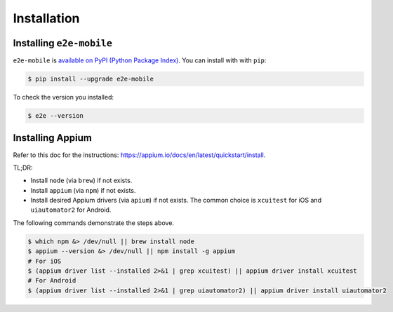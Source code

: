 Installation
============

Installing ``e2e-mobile``
-------------------------

``e2e-mobile`` is `available on PyPI (Python Package Index)
<https://pypi.org/project/e2e-mobile>`_. You can install with with ``pip``:

.. code-block:: console

   $ pip install --upgrade e2e-mobile

To check the version you installed:

.. code-block:: console

    $ e2e --version

Installing Appium
-----------------

Refer to this doc for the instructions: https://appium.io/docs/en/latest/quickstart/install.

TL;DR:

- Install ``node`` (via ``brew``) if not exists.
- Install ``appium`` (via ``npm``) if not exists.
- Install desired Appium drivers (via ``apium``) if not exists. The common choice is ``xcuitest`` for iOS and ``uiautomator2`` for Android.

The following commands demonstrate the steps above.

.. code-block:: console

    $ which npm &> /dev/null || brew install node
    $ appium --version &> /dev/null || npm install -g appium
    # For iOS
    $ (appium driver list --installed 2>&1 | grep xcuitest) || appium driver install xcuitest
    # For Android
    $ (appium driver list --installed 2>&1 | grep uiautomator2) || appium driver install uiautomator2

